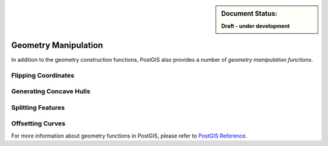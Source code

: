 .. _dataadmin.pgBasics.geometry_man:


.. sidebar:: Document Status: 

   **Draft - under development**

Geometry Manipulation
=====================

In addition to the geometry construction functions, PostGIS also provides a number of *geometry manipulation functions*. 


Flipping Coordinates
--------------------



Generating Concave Hulls
------------------------



Splitting Features
------------------





Offsetting Curves
-----------------



For more information about geometry functions in PostGIS, please refer to `PostGIS Reference <../../../postgis/postgis/html/reference.html>`_.       